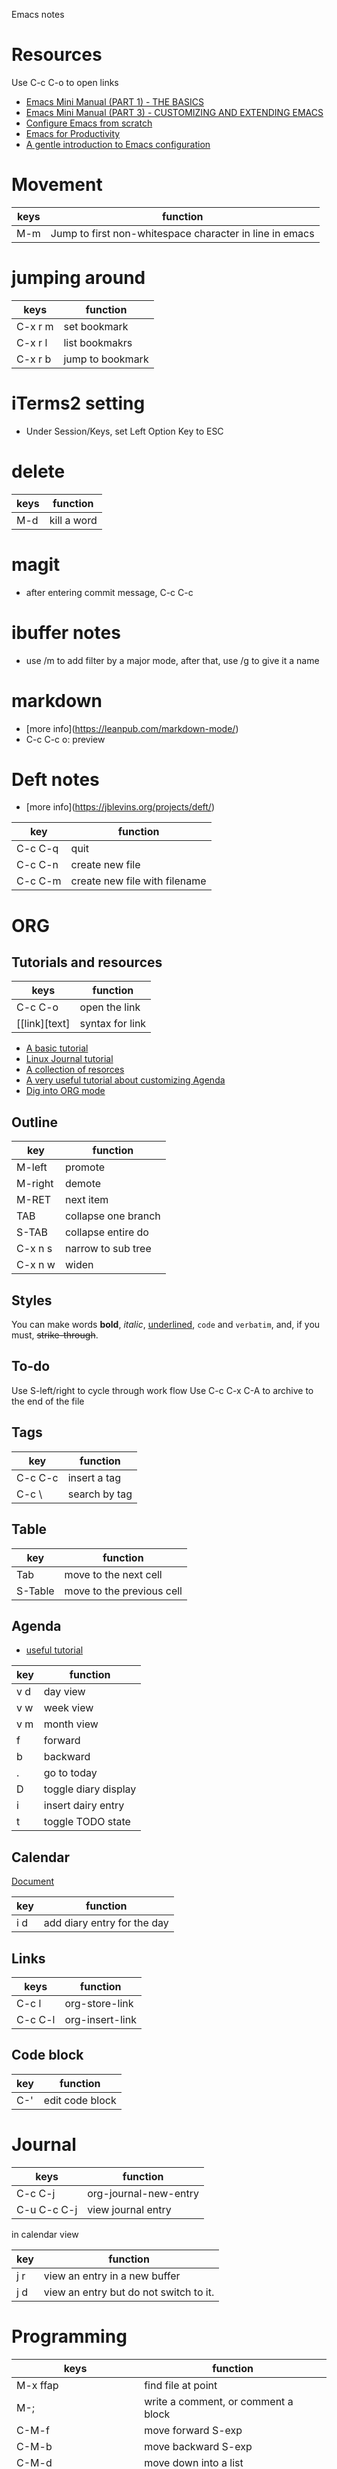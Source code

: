 Emacs notes

* Resources
Use C-c C-o to open links
- [[https://tuhdo.github.io/emacs-tutor.html][Emacs Mini Manual (PART 1) - THE BASICS]]
- [[https://tuhdo.github.io/emacs-tutor3.html][Emacs Mini Manual (PART 3) - CUSTOMIZING AND EXTENDING EMACS]]
- [[https://medium.com/@suvratapte/configuring-emacs-from-scratch-packages-220bbc5e55b7][Configure Emacs from scratch]]
- [[http://cachestocaches.com/series/emacs-productivity/)][Emacs for Productivity]]
- [[https://blog.aaronbieber.com/2015/07/05/a-gentle-introduction-to-emacs-configuration.html][A gentle introduction to Emacs configuration]]

* Movement
| keys | function                                                |
|------+---------------------------------------------------------|
| M-m  | Jump to first non-whitespace character in line in emacs |

* jumping around
| keys    | function         |
|---------+------------------|
| C-x r m | set bookmark     |
| C-x r l | list bookmakrs   |
| C-x r b | jump to bookmark |

* iTerms2 setting
- Under Session/Keys, set Left Option Key to ESC

* delete
| keys | function    |
|------+-------------|
| M-d  | kill a word |

* magit 
- after entering commit message, C-c C-c

* ibuffer notes
- use /m to add filter by a major mode, after that, use /g to give it a name

* markdown 
- [more info](https://leanpub.com/markdown-mode/)
- C-c C-c o: preview

* Deft notes
- [more info](https://jblevins.org/projects/deft/)

| key     | function                      |
|---------+-------------------------------|
| C-c C-q | quit                          |
| C-c C-n | create new file               |
| C-c C-m | create new file with filename |

* ORG 
** Tutorials and resources

| keys          | function        |
|---------------+-----------------|
| C-c C-o       | open the link   |
| [[link][text] | syntax for link |

- [[https://orgmode.org/worg/org-tutorials/org4beginners.html][A basic tutorial]]
- [[https://www.linuxjournal.com/article/9116][Linux Journal tutorial]]
- [[https://orgmode.org/worg/org-tutorials/][A collection of resorces]]
- [[https://blog.aaronbieber.com/2016/09/24/an-agenda-for-life-with-org-mode.html][A very useful tutorial about customizing Agenda]]
- [[https://blog.aaronbieber.com/2016/01/30/dig-into-org-mode.html][Dig into ORG mode]]
  
** Outline

| key     | function            |
|---------+---------------------|
| M-left  | promote             |
| M-right | demote              |
| M-RET   | next item           |
| TAB     | collapse one branch |
| S-TAB   | collapse entire do  |
| C-x n s | narrow to sub tree  |
| C-x n w | widen               |

** Styles
You can make words *bold*, /italic/, _underlined_, =code= and ~verbatim~, and, if you must, +strike-through+.

** To-do
Use S-left/right to cycle through work flow
Use C-c C-x C-A to archive to the end of the file

** Tags

| key     | function      |
|---------+---------------|
| C-c C-c | insert a tag  |
| C-c \   | search by tag |

** Table

| key     | function                  |
|---------|---------------------------|
| Tab     | move to the next cell     |
| S-Table | move to the previous cell |

** Agenda                                                              

- [[https://blog.aaronbieber.com/2016/09/25/agenda-interactions-primer.html][useful tutorial]]

| key | function             |
|-----+----------------------|
| v d | day view             |
| v w | week view            |
| v m | month view           |
| f   | forward              |
| b   | backward             |
| .   | go to today          |
| D   | toggle diary display |
| i   | insert dairy entry   |
| t   | toggle TODO state    |

** Calendar


[[https://www.gnu.org/software/emacs/manual/html_node/emacs/Adding-to-Diary.html#Adding-to-Diary][Document]]

| key | function                    |
|-----+-----------------------------|
| i d | add diary entry for the day |

** Links
| keys    | function        |
|---------+-----------------|
| C-c l   | org-store-link  |
| C-c C-l | org-insert-link |
** Code block
| key | function        |
|-----+-----------------|
| C-' | edit code block |

* Journal
| keys        | function           |
|-------------+--------------------|
| C-c C-j     | org-journal-new-entry |
| C-u C-c C-j | view journal entry |

in calendar view
| key | function                               |
|-----+----------------------------------------|
| j r | view an entry in a new buffer          |
| j d | view an entry but do not switch to it. |

* Programming
| keys                     | function                            |
|--------------------------+-------------------------------------|
| M-x ffap                 | find file at point                  |
| M-;                      | write a comment, or comment a block |
| C-M-f                    | move forward S-exp                  |
| C-M-b                    | move backward S-exp                 |
| C-M-d                    | move down into a list               |
| C-M-u                    | move up into a list                 |
| C-M-n                    | move forward to next list           |
| C-M-p                    | move to previous list               |
| C-M-k                    | kill s-exp                          |
| python-indent-shift-left | unindent                            |
| python-indent-sift-right | indent                              |

* how to
- get the filename associated with a buffer? C-h v and then enter the variable name buffer-file-name

* Client/server mode
[[https://www.emacswiki.org/emacs/EmacsAsDaemon][This document]] explains how to start emacs as a daemon on macOS. Seems to be too complicated.

To start the emacs server, run =server-start=.

I added the following in .zshrc to call the emacs client

#+begin_src sh :tangle no
alias Emacs="/Applications/Emacs.app/Contents/MacOS/Emacs"
alias emacs="/Applications/Emacs.app/Contents/MacOS/bin/emacsclient -c"
export VISUAL="/Applications/Emacs.app/Contents/MacOS/bin/emacsclient -c"
export EDITOR="/Applications/Emacs.app/Contents/MacOS/bin/emacsclient -c"
#+end_src

* Lisp
- [[https://blog.aaronbieber.com/2016/08/07/getting-started-with-emacs-lisp.html][Getting started with Emacs LISP]]
  
